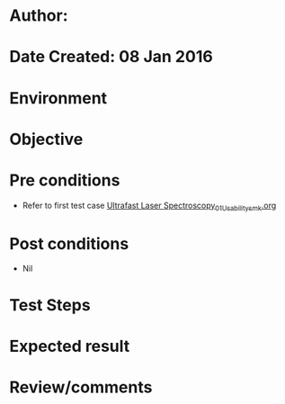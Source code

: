 * Author: 
* Date Created: 08 Jan 2016
* Environment

* Objective

* Pre conditions
  - Refer to first test case [[https://github.com/Virtual-Labs/ultra-fast-laser-spectroscopy-iitkKanpur/blob/master/test-cases/integration_test-cases/System/Ultrafast Laser Spectroscopy_01_Usability_smk.org][Ultrafast Laser Spectroscopy_01_Usability_smk.org]]

* Post conditions
  - Nil
* Test Steps

* Expected result

* Review/comments


